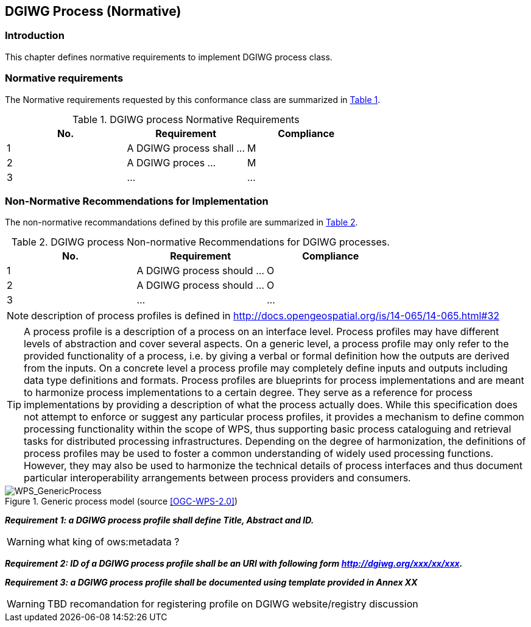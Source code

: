 == DGIWG Process (Normative)

=== Introduction
This chapter defines normative requirements to implement DGIWG process class.

=== Normative requirements
The Normative requirements requested by this conformance class are summarized in <<dgiwg_process_req>>.
[#dgiwg_process_req,reftext='{table-caption} {counter:table-num}']
[cols="3",options="header"]
.DGIWG process Normative Requirements
!===
|No. | Requirement | Compliance
|{counter:process_req_table} | A DGIWG process shall ...| M
|{counter:process_req_table} | A DGIWG proces ...| M
|{counter:process_req_table} | ...| ...
!===

=== Non-Normative Recommendations for Implementation
The non-normative recommandations defined by this profile are summarized in <<dgiwg_process_rec>>.
[#dgiwg_process_rec,reftext='{table-caption} {counter:table-num}']
[cols="3",options="header"]
.DGIWG process Non-normative Recommendations for DGIWG processes.
!===
|No. | Requirement | Compliance
|{counter:process_rec_table} | A DGIWG process should ...| O
|{counter:process_rec_table} | A DGIWG process should ...| O
|{counter:process_rec_table} | ...| ...
!===


NOTE: description of process profiles is defined in http://docs.opengeospatial.org/is/14-065/14-065.html#32

TIP: A process profile is a description of a process on an interface level. Process profiles may have different levels of abstraction and cover several aspects. On a generic level, a process profile may only refer to the provided functionality of a process, i.e. by giving a verbal or formal definition how the outputs are derived from the inputs. On a concrete level a process profile may completely define inputs and outputs including data type definitions and formats.
Process profiles are blueprints for process implementations and are meant to harmonize process implementations to a certain degree. They serve as a reference for process implementations by providing a description of what the process actually does. While this specification does not attempt to enforce or suggest any particular process profiles, it provides a mechanism to define common processing functionality within the scope of WPS, thus supporting basic process cataloguing and retrieval tasks for distributed processing infrastructures. Depending on the degree of harmonization, the definitions of process profiles may be used to foster a common understanding of widely used processing functions. However, they may also be used to harmonize the technical details of process interfaces and thus document particular interoperability arrangements between process providers and consumers.


.Generic process model (source <<OGC-WPS-2.0>>)
image::./images/GenericProcess.png[WPS_GenericProcess,align=center]

*_Requirement {counter:process_req}: a DGIWG process profile shall define Title, Abstract and ID._*

WARNING: what king of ows:metadata ?

*_Requirement {counter:process_req}: ID of a DGIWG process profile shall be an URI with following form http://dgiwg.org/xxx/xx/xxx._*

*_Requirement {counter:process_req}: a DGIWG process profile shall be documented using template provided in Annex XX_*

WARNING: TBD
recomandation for registering profile on DGIWG website/registry discussion
